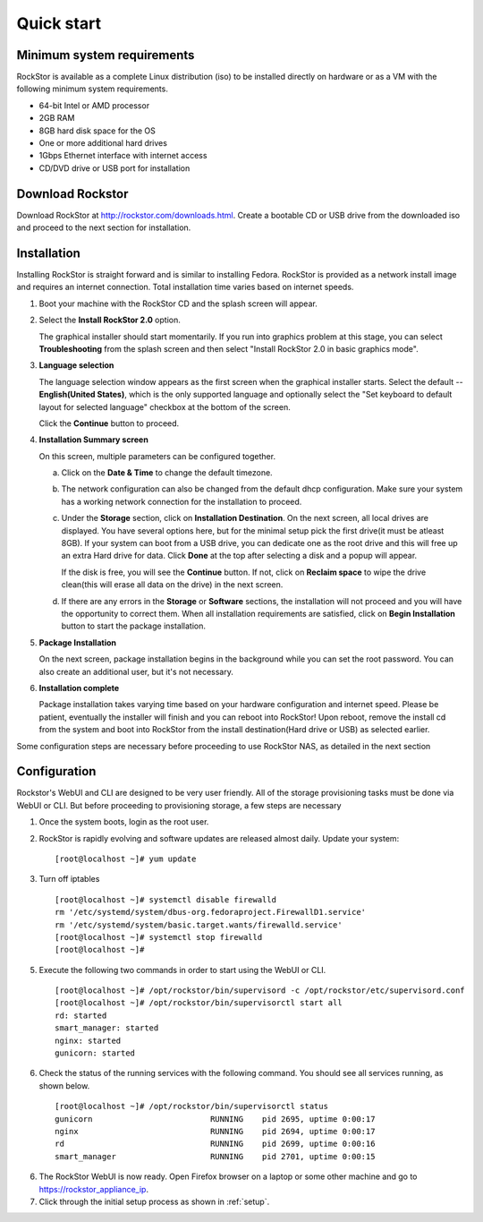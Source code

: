 
.. _quickstartguide:

Quick start
===========

.. _minsysreqs:

Minimum system requirements
---------------------------

RockStor is available as a complete Linux distribution (iso) to be installed
directly on hardware or as a VM with the following minimum system requirements.

* 64-bit Intel or AMD processor
* 2GB RAM
* 8GB hard disk space for the OS
* One or more additional hard drives
* 1Gbps Ethernet interface with internet access
* CD/DVD drive or USB port for installation

Download Rockstor
-----------------

Download RockStor at `http://rockstor.com/downloads.html
<http://rockstor.com/downloads.html>`_. Create a bootable CD or USB drive
from the downloaded iso and proceed to the next section for installation.

Installation
------------

Installing RockStor is straight forward and is similar to installing
Fedora. RockStor is provided as a network install image and requires an
internet connection. Total installation time varies based on internet speeds.

.. raw:: html 

   <div class="alert">
   <strong>Important!</strong> Installing RockStor deletes existing data on the system
   drive(s) selected as installation destination.
   </div>

   <div class="alert alert-info">
   If you need further assistance during or post install, you
   can contact us by sending an email to support@rockstor.com
   </div>

1. Boot your machine with the RockStor CD and the splash screen will
   appear. 

2. Select the **Install RockStor 2.0** option. 
   
   The graphical installer should
   start momentarily. If you run into graphics problem at this stage, you can
   select **Troubleshooting** from the splash screen and then select "Install
   RockStor 2.0 in basic graphics mode".

3. **Language selection**

   The language selection window appears as the first screen when the
   graphical installer starts. Select the default -- **English(United States)**,
   which is the only supported language and optionally select the "Set keyboard to
   default layout for selected language" checkbox at the bottom of the screen.
  
   Click the **Continue** button to proceed.

4. **Installation Summary screen** 
   
   On this screen, multiple parameters can be configured together.

   a. Click on the **Date & Time** to change the default timezone.

   b. The network configuration can also be changed from the default dhcp
      configuration. Make sure your system has a working network connection 
      for the installation to proceed.

   c. Under the **Storage** section, click on **Installation Destination**. On
      the next screen, all local drives are displayed. You have several options
      here, but for the minimal setup pick the first drive(it must be atleast
      8GB). If your system can boot from a USB drive, you can dedicate one as the
      root drive and this will free up an extra Hard drive for data. Click **Done**
      at the top after selecting a disk and a popup will appear. 
      
      .. raw:: html 

         <div class="alert">
         <strong>Important!</strong> Select <strong>BTRFS</strong> for the partition scheme.
         </div>

      If the disk is free, you will see the **Continue**
      button. If not, click on **Reclaim space** to wipe the drive clean(this will
      erase all data on the drive) in the next screen.

   d. If there are any errors in the **Storage** or **Software** sections, the
      installation will not proceed and you will have the opportunity to correct
      them. When all installation requirements are satisfied, click on **Begin
      Installation** button to start the package installation.

5. **Package Installation**
   
   On the next screen, package installation begins in the background while you
   can set the root password. You can also create an additional user, but it's not
   necessary.

6. **Installation complete**
   
   Package installation takes varying time based on your hardware configuration
   and internet speed. Please be patient, eventually the installer will finish and
   you can reboot into RockStor! Upon reboot, remove the install cd from the
   system and boot into RockStor from the install destination(Hard drive or USB)
   as selected earlier.

Some configuration steps are necessary before proceeding to use RockStor NAS,
as detailed in the next section

Configuration
-------------

Rockstor's WebUI and CLI are designed to be very user friendly. All of the
storage provisioning tasks must be done via WebUI or CLI. But before proceeding
to provisioning storage, a few steps are necessary

1. Once the system boots, login as the root user.

2. RockStor is rapidly evolving and software updates are released almost
   daily. Update your system::

    [root@localhost ~]# yum update

3. Turn off iptables 
   ::

    [root@localhost ~]# systemctl disable firewalld
    rm '/etc/systemd/system/dbus-org.fedoraproject.FirewallD1.service'
    rm '/etc/systemd/system/basic.target.wants/firewalld.service'
    [root@localhost ~]# systemctl stop firewalld
    [root@localhost ~]#

5. Execute the following two commands in order to start using
   the WebUI or CLI.
   ::

    [root@localhost ~]# /opt/rockstor/bin/supervisord -c /opt/rockstor/etc/supervisord.conf
    [root@localhost ~]# /opt/rockstor/bin/supervisorctl start all
    rd: started
    smart_manager: started
    nginx: started
    gunicorn: started

6. Check the status of the running services with the following command. You
   should see all services running, as shown below.
   ::

    [root@localhost ~]# /opt/rockstor/bin/supervisorctl status
    gunicorn                         RUNNING    pid 2695, uptime 0:00:17
    nginx                            RUNNING    pid 2694, uptime 0:00:17
    rd                               RUNNING    pid 2699, uptime 0:00:16
    smart_manager                    RUNNING    pid 2701, uptime 0:00:15

6. The RockStor WebUI is now ready. Open Firefox browser on a laptop or 
   some other machine and go to https://rockstor_appliance_ip. 

   .. raw:: html 

      <div class="alert">
        <strong>Important!</strong> On the first visit, the browser shows a SSL certificate security warning. Please add the exception to proceed.
      </div>

7. Click through the initial setup process as shown in :ref:`setup`.

